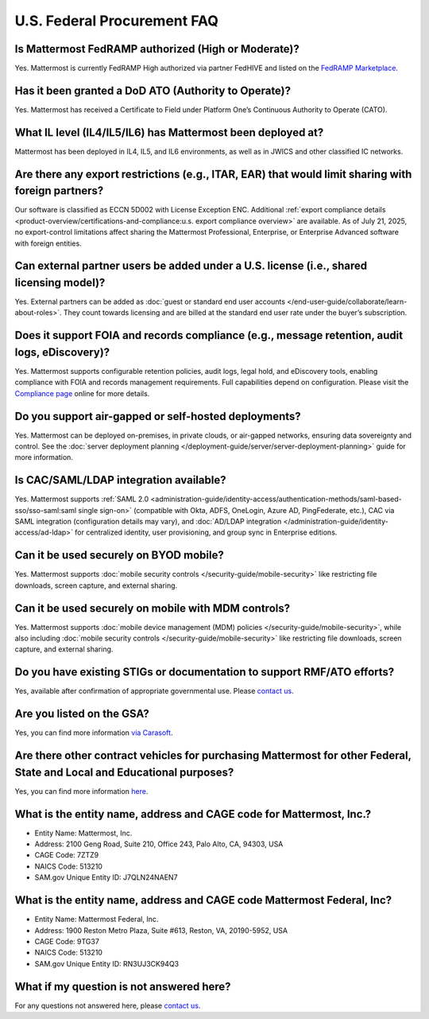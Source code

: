 U.S. Federal Procurement FAQ
==============================

Is Mattermost FedRAMP authorized (High or Moderate)?
----------------------------------------------------

Yes. Mattermost is currently FedRAMP High authorized via partner FedHIVE and listed on the `FedRAMP Marketplace <https://marketplace.fedramp.gov/products/FR1802451335>`_. 

Has it been granted a DoD ATO (Authority to Operate)?
-----------------------------------------------------

Yes. Mattermost has received a Certificate to Field under Platform One’s Continuous Authority to Operate (CATO).

What IL level (IL4/IL5/IL6) has Mattermost been deployed at?
------------------------------------------------------------

Mattermost has been deployed in IL4, IL5, and IL6 environments, as well as in JWICS and other classified IC networks.

Are there any export restrictions (e.g., ITAR, EAR) that would limit sharing with foreign partners?
---------------------------------------------------------------------------------------------------

Our software is classified as ECCN 5D002 with License Exception ENC. Additional :ref:`export compliance details <product-overview/certifications-and-compliance:u.s. export compliance overview>` are available. As of July 21, 2025, no export-control limitations affect sharing the Mattermost Professional, Enterprise, or Enterprise Advanced software with foreign entities.

Can external partner users be added under a U.S. license (i.e., shared licensing model)?
----------------------------------------------------------------------------------------

Yes. External partners can be added as :doc:`guest or standard end user accounts </end-user-guide/collaborate/learn-about-roles>`. They count towards licensing and are billed at the standard end user rate under the buyer’s subscription.

Does it support FOIA and records compliance (e.g., message retention, audit logs, eDiscovery)?
----------------------------------------------------------------------------------------------

Yes. Mattermost supports configurable retention policies, audit logs, legal hold, and eDiscovery tools, enabling compliance with FOIA and records management requirements. Full capabilities depend on configuration. Please visit the `Compliance page <https://mattermost.com/compliance/>`_ online for more details.

Do you support air-gapped or self-hosted deployments?
-----------------------------------------------------

Yes. Mattermost can be deployed on-premises, in private clouds, or air-gapped networks, ensuring data sovereignty and control. See the :doc:`server deployment planning </deployment-guide/server/server-deployment-planning>` guide for more information.

Is CAC/SAML/LDAP integration available?
---------------------------------------

Yes. Mattermost supports :ref:`SAML 2.0 <administration-guide/identity-access/authentication-methods/saml-based-sso/sso-saml:saml single sign-on>` (compatible with Okta, ADFS, OneLogin, Azure AD, PingFederate, etc.), CAC via SAML integration (configuration details may vary), and :doc:`AD/LDAP integration </administration-guide/identity-access/ad-ldap>` for centralized identity, user provisioning, and group sync in Enterprise editions.

Can it be used securely on BYOD mobile?
---------------------------------------

Yes. Mattermost supports :doc:`mobile security controls </security-guide/mobile-security>` like restricting file downloads, screen capture, and external sharing.

Can it be used securely on mobile with MDM controls?
----------------------------------------------------

Yes. Mattermost supports :doc:`mobile device management (MDM) policies </security-guide/mobile-security>`, while also including :doc:`mobile security controls </security-guide/mobile-security>` like restricting file downloads, screen capture, and external sharing.

Do you have existing STIGs or documentation to support RMF/ATO efforts?
-----------------------------------------------------------------------

Yes, available after confirmation of appropriate governmental use. Please `contact us <https://mattermost.com/contact/>`_.

Are you listed on the GSA?
--------------------------

Yes, you can find more information `via Carasoft <https://www.carahsoft.com/mattermost/contracts>`_.

Are there other contract vehicles for purchasing Mattermost for other Federal, State and Local and Educational purposes?
------------------------------------------------------------------------------------------------------------------------

Yes, you can find more information `here <https://www.carahsoft.com/mattermost/contracts>`_.

What is the entity name, address and CAGE code for Mattermost, Inc.?
---------------------------------------------------------------------

- Entity Name: Mattermost, Inc.
- Address: 2100 Geng Road, Suite 210, Office 243, Palo Alto, CA, 94303, USA
- CAGE Code: 7ZTZ9
- NAICS Code: 513210
- SAM.gov Unique Entity ID: J7QLN24NAEN7

What is the entity name, address and CAGE code Mattermost Federal, Inc?
------------------------------------------------------------------------

- Entity Name: Mattermost Federal, Inc.
- Address: 1900 Reston Metro Plaza, Suite #613, Reston, VA, 20190-5952, USA
- CAGE Code: 9TG37
- NAICS Code: 513210
- SAM.gov Unique Entity ID: RN3UJ3CK94Q3

What if my question is not answered here?
-----------------------------------------

For any questions not answered here, please `contact us <https://mattermost.com/contact/>`_.

